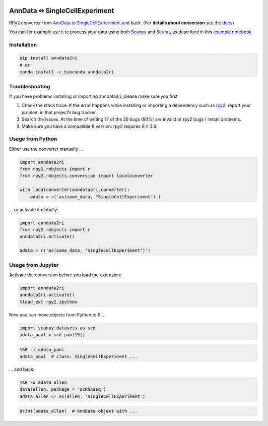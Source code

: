 |pypi| |conda| |rtd| |travis| |doi|

.. |pypi| image:: https://img.shields.io/pypi/v/anndata2ri
   :target: https://pypi.org/project/anndata2ri/
   :alt: PyPI Version

.. |conda| image:: https://img.shields.io/conda/vn/bioconda/anndata2ri
   :target: https://anaconda.org/bioconda/anndata2ri
   :alt: Bioconda Version

.. |rtd| image:: https://readthedocs.com/projects/icb-anndata2ri/badge/?version=latest&token=ee358f7efe36cbbd7d04db1b708fa81cefc44634ae7f3f8e0afcd03a1f0b1158
   :target: docs_
   :alt: Documentation Status

.. |travis| image:: https://travis-ci.org/theislab/anndata2ri.svg?branch=master
   :target: https://travis-ci.org/theislab/anndata2ri
   :alt: Travis CI Status

.. |doi| image:: https://zenodo.org/badge/171714778.svg
   :target: https://zenodo.org/badge/latestdoi/171714778
   :alt: Publication DOI

AnnData ↭ SingleCellExperiment
==============================

RPy2 converter from AnnData_ to SingleCellExperiment_ and back. (For **details about conversion** see the docs_)

You can for example use it to process your data using both Scanpy_ and Seurat_, as described in this `example notebook`_

.. _AnnData: https://anndata.readthedocs.io/en/latest/
.. _SingleCellExperiment: http://bioconductor.org/packages/release/bioc/vignettes/SingleCellExperiment/inst/doc/intro.html
.. _docs: https://icb-anndata2ri.readthedocs-hosted.com/en/latest/
.. _Scanpy: https://scanpy.readthedocs.io/en/stable/
.. _Seurat: https://satijalab.org/seurat/
.. _`example notebook`: https://github.com/LuckyMD/Code_snippets/blob/master/Seurat_to_anndata.ipynb

Installation
------------

.. code-block:: bash

   pip install anndata2ri
   # or
   conda install -c bioconda anndata2ri 

Troubleshooting
---------------

If you have problems installing or importing anndata2ri,
please make sure you first:

1. Check the stack trace:
   If the error happens while installing or importing a dependency such as rpy2_,
   report your problem in that project’s bug tracker.
2. Search the issues_.
   At the time of writing 17 of the 29 bugs (60%) are invalid or rpy2 bugs / install problems.
3. Make sure you have a compatible R version: rpy2 requires R ≥ 3.6.

.. _rpy2: https://github.com/rpy2/rpy2#readme
.. _issues: https://github.com/theislab/anndata2ri/issues

Usage from Python
-----------------

Either use the converter manually …

.. code-block:: python

   import anndata2ri
   from rpy2.robjects import r
   from rpy2.robjects.conversion import localconverter

   with localconverter(anndata2ri.converter):
       adata = r('as(some_data, "SingleCellExperiment")')

… or activate it globally:

.. code-block:: python

   import anndata2ri
   from rpy2.robjects import r
   anndata2ri.activate()

   adata = r('as(some_data, "SingleCellExperiment")')

Usage from Jupyter
------------------
Activate the conversion before you load the extension:

.. code-block:: python

   import anndata2ri
   anndata2ri.activate()
   %load_ext rpy2.ipython

Now you can move objects from Python to R …

.. code-block:: python

   import scanpy.datasets as scd
   adata_paul = scd.paul15()

.. code-block:: r

   %%R -i adata_paul
   adata_paul  # class: SingleCellExperiment ...

… and back:

.. code-block:: r

   %%R -o adata_allen
   data(allen, package = 'scRNAseq')
   adata_allen <- as(allen, 'SingleCellExperiment')

.. code-block:: python

   print(adata_allen)  # AnnData object with ...
